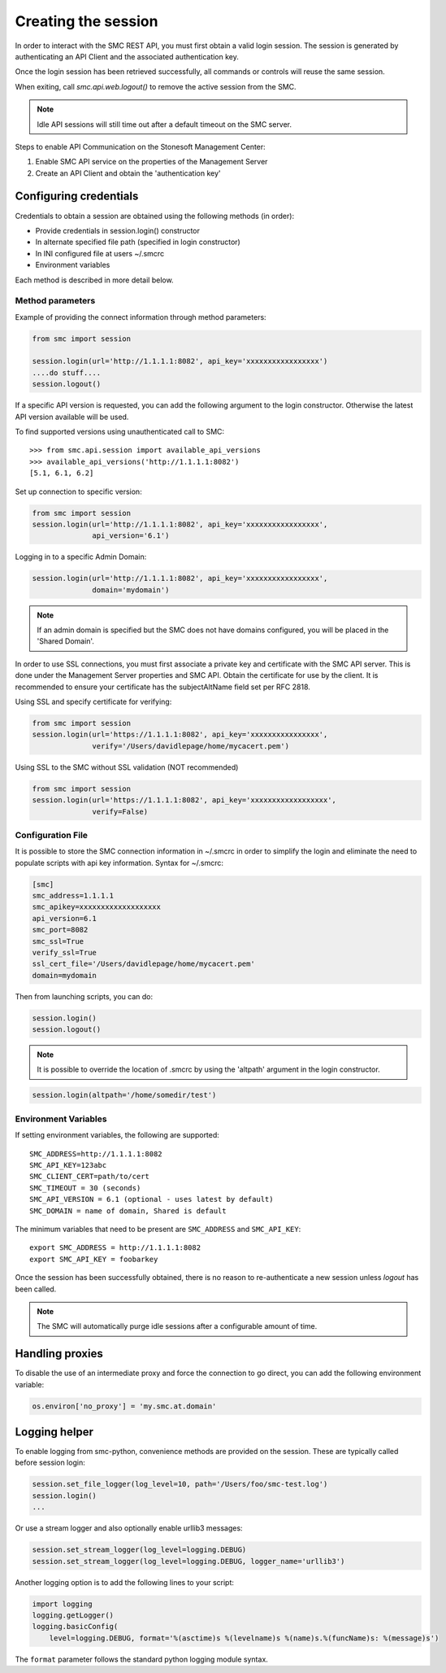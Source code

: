 Creating the session
--------------------

In order to interact with the SMC REST API, you must first obtain a valid login session. 
The session is generated by authenticating an API Client and the associated authentication key.

Once the login session has been retrieved successfully, all commands or controls will reuse 
the same session. 

When exiting, call `smc.api.web.logout()` to remove the active session from the SMC.

.. note:: Idle API sessions will still time out after a default timeout on the SMC server.

Steps to enable API Communication on the Stonesoft Management Center:

#. Enable SMC API service on the properties of the Management Server
#. Create an API Client and obtain the 'authentication key'

Configuring credentials
+++++++++++++++++++++++

Credentials to obtain a session are obtained using the following methods (in order):

* Provide credentials in session.login() constructor

* In alternate specified file path (specified in login constructor)

* In INI configured file at users ~/.smcrc

* Environment variables

Each method is described in more detail below.

Method parameters
*****************

Example of providing the connect information through method parameters:

.. code-block:: python

   from smc import session

   session.login(url='http://1.1.1.1:8082', api_key='xxxxxxxxxxxxxxxxx')
   ....do stuff....
   session.logout()

If a specific API version is requested, you can add the following argument to the login
constructor. Otherwise the latest API version available will be used.

To find supported versions using unauthenticated call to SMC:
::

	>>> from smc.api.session import available_api_versions
	>>> available_api_versions('http://1.1.1.1:8082')
	[5.1, 6.1, 6.2]

Set up connection to specific version:

.. code-block:: python

   from smc import session
   session.login(url='http://1.1.1.1:8082', api_key='xxxxxxxxxxxxxxxxx', 
                 api_version='6.1')

Logging in to a specific Admin Domain:

.. code-block:: python

   session.login(url='http://1.1.1.1:8082', api_key='xxxxxxxxxxxxxxxxx', 
                 domain='mydomain')

.. note:: If an admin domain is specified but the SMC does not have domains configured, 
		  you will be placed in the 'Shared Domain'.
	
In order to use SSL connections, you must first associate a private key and certificate
with the SMC API server. This is done under the Management Server properties and SMC API.
Obtain the certificate for use by the client.
It is recommended to ensure your certificate has the subjectAltName field set per
RFC 2818.

Using SSL and specify certificate for verifying:

.. code-block:: python

   from smc import session
   session.login(url='https://1.1.1.1:8082', api_key='xxxxxxxxxxxxxxxx', 
                 verify='/Users/davidlepage/home/mycacert.pem')
   
Using SSL to the SMC without SSL validation (NOT recommended)

.. code-block:: python

   from smc import session
   session.login(url='https://1.1.1.1:8082', api_key='xxxxxxxxxxxxxxxxxx',
                 verify=False)

.. seealso:: :meth:`smc.api.session.Session.login` for constructor arguments.

Configuration File
******************

It is possible to store the SMC connection information in ~/.smcrc in order to simplify
the login and eliminate the need to populate scripts with api key information. 
Syntax for ~/.smcrc:

.. code-block:: python

   [smc]
   smc_address=1.1.1.1
   smc_apikey=xxxxxxxxxxxxxxxxxxx
   api_version=6.1
   smc_port=8082
   smc_ssl=True
   verify_ssl=True
   ssl_cert_file='/Users/davidlepage/home/mycacert.pem'
   domain=mydomain
   
Then from launching scripts, you can do:

.. code-block:: python
	
	session.login()
	session.logout()

.. note:: It is possible to override the location of .smcrc by using the 'altpath' argument in
          the login constructor.

.. code-block:: python

   session.login(altpath='/home/somedir/test')

Environment Variables
*********************

If setting environment variables, the following are supported::

	SMC_ADDRESS=http://1.1.1.1:8082
	SMC_API_KEY=123abc
	SMC_CLIENT_CERT=path/to/cert
	SMC_TIMEOUT = 30 (seconds)
	SMC_API_VERSION = 6.1 (optional - uses latest by default)
	SMC_DOMAIN = name of domain, Shared is default 

The minimum variables that need to be present are ``SMC_ADDRESS`` and ``SMC_API_KEY``::

	export SMC_ADDRESS = http://1.1.1.1:8082
	export SMC_API_KEY = foobarkey


Once the session has been successfully obtained, there is no reason to re-authenticate a new session
unless `logout` has been called.

.. note:: The SMC will automatically purge idle sessions after a configurable amount of time.

Handling proxies
++++++++++++++++

To disable the use of an intermediate proxy and force the connection to go direct, you can add the following
environment variable:

.. code-block:: python

	os.environ['no_proxy'] = 'my.smc.at.domain'

Logging helper
++++++++++++++
		  
To enable logging from smc-python, convenience methods are provided on the session. These are
typically called before session login:

.. code-block:: python

   session.set_file_logger(log_level=10, path='/Users/foo/smc-test.log')
   session.login()
   ...
   
Or use a stream logger and also optionally enable urllib3 messages:

.. code-block:: python

   session.set_stream_logger(log_level=logging.DEBUG)
   session.set_stream_logger(log_level=logging.DEBUG, logger_name='urllib3')
   

Another logging option is to add the following lines to your script:

.. code-block:: python

   import logging
   logging.getLogger()
   logging.basicConfig(
       level=logging.DEBUG, format='%(asctime)s %(levelname)s %(name)s.%(funcName)s: %(message)s')

The ``format`` parameter follows the standard python logging module syntax.